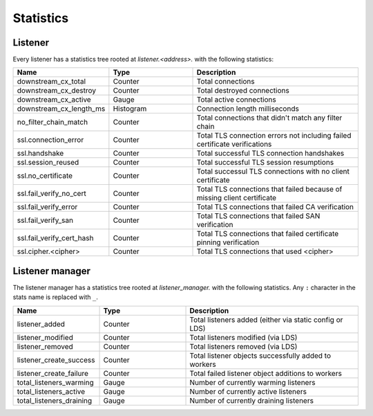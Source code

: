 .. _config_listener_stats:

Statistics
==========

Listener
--------

Every listener has a statistics tree rooted at *listener.<address>.* with the following statistics:

.. csv-table::
   :header: Name, Type, Description
   :widths: 1, 1, 2

   downstream_cx_total, Counter, Total connections
   downstream_cx_destroy, Counter, Total destroyed connections
   downstream_cx_active, Gauge, Total active connections
   downstream_cx_length_ms, Histogram, Connection length milliseconds
   no_filter_chain_match, Counter, Total connections that didn't match any filter chain
   ssl.connection_error, Counter, Total TLS connection errors not including failed certificate verifications
   ssl.handshake, Counter, Total successful TLS connection handshakes
   ssl.session_reused, Counter, Total successful TLS session resumptions
   ssl.no_certificate, Counter, Total successul TLS connections with no client certificate
   ssl.fail_verify_no_cert, Counter, Total TLS connections that failed because of missing client certificate
   ssl.fail_verify_error, Counter, Total TLS connections that failed CA verification
   ssl.fail_verify_san, Counter, Total TLS connections that failed SAN verification
   ssl.fail_verify_cert_hash, Counter, Total TLS connections that failed certificate pinning verification
   ssl.cipher.<cipher>, Counter, Total TLS connections that used <cipher>

Listener manager
----------------

The listener manager has a statistics tree rooted at *listener_manager.* with the following
statistics. Any ``:`` character in the stats name is replaced with ``_``.

.. csv-table::
   :header: Name, Type, Description
   :widths: 1, 1, 2

   listener_added, Counter, Total listeners added (either via static config or LDS)
   listener_modified, Counter, Total listeners modified (via LDS)
   listener_removed, Counter, Total listeners removed (via LDS)
   listener_create_success, Counter, Total listener objects successfully added to workers
   listener_create_failure, Counter, Total failed listener object additions to workers
   total_listeners_warming, Gauge, Number of currently warming listeners
   total_listeners_active, Gauge, Number of currently active listeners
   total_listeners_draining, Gauge, Number of currently draining listeners
 